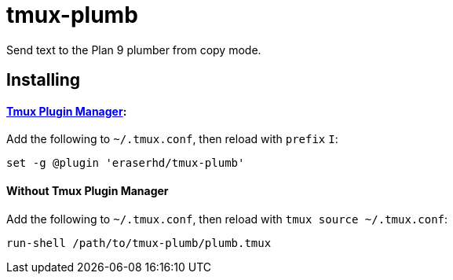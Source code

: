 tmux-plumb
==========

:experimental:

Send text to the Plan 9 plumber from copy mode.

Installing
----------

==== https://github.com/tmux-plugins/tpm[Tmux Plugin Manager]:

Add the following to `~/.tmux.conf`, then reload with `prefix` kbd:[I]:

----
set -g @plugin 'eraserhd/tmux-plumb'
----

==== Without Tmux Plugin Manager

Add the following to `~/.tmux.conf`, then reload with `tmux source ~/.tmux.conf`:

----
run-shell /path/to/tmux-plumb/plumb.tmux
----
